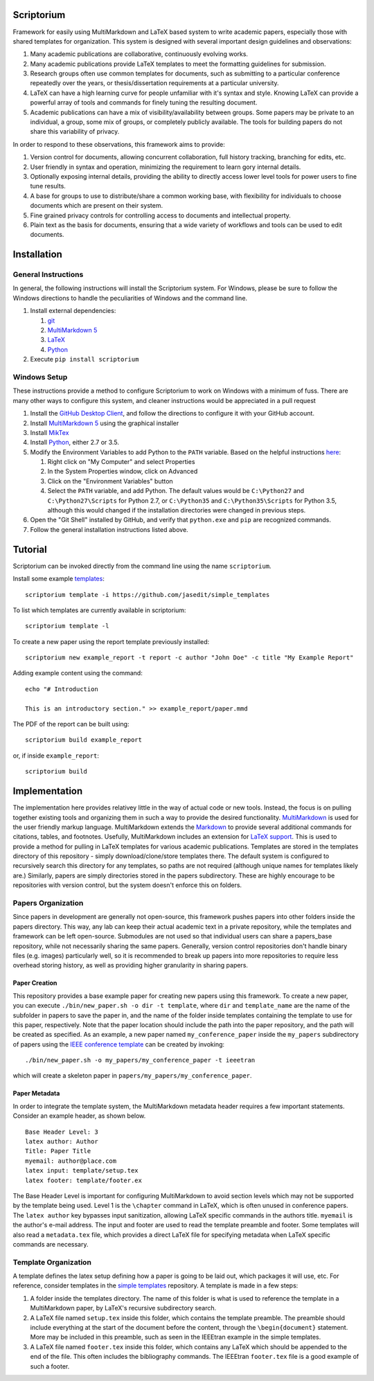 Scriptorium
===========

Framework for easily using MultiMarkdown and LaTeX based system to write
academic papers, especially those with shared templates for
organization. This system is designed with several important design
guidelines and observations:

1. Many academic publications are collaborative, continuously evolving
   works.
2. Many academic publications provide LaTeX templates to meet the
   formatting guidelines for submission.
3. Research groups often use common templates for documents, such as
   submitting to a particular conference repeatedly over the years, or
   thesis/dissertation requirements at a particular university.
4. LaTeX can have a high learning curve for people unfamiliar with it's
   syntax and style. Knowing LaTeX can provide a powerful array of tools
   and commands for finely tuning the resulting document.
5. Academic publications can have a mix of visibility/availability
   between groups. Some papers may be private to an individual, a group,
   some mix of groups, or completely publicly available. The tools for
   building papers do not share this variability of privacy.

In order to respond to these observations, this framework aims to
provide:

1. Version control for documents, allowing concurrent collaboration,
   full history tracking, branching for edits, etc.
2. User friendly in syntax and operation, minimizing the requirement to
   learn gory internal details.
3. Optionally exposing internal details, providing the ability to
   directly access lower level tools for power users to fine tune
   results.
4. A base for groups to use to distribute/share a common working base,
   with flexibility for individuals to choose documents which are
   present on their system.
5. Fine grained privacy controls for controlling access to documents and
   intellectual property.
6. Plain text as the basis for documents, ensuring that a wide variety
   of workflows and tools can be used to edit documents.

Installation
============

General Instructions
--------------------

In general, the following instructions will install the Scriptorium
system. For Windows, please be sure to follow the Windows directions to
handle the peculiarities of Windows and the command line.

1. Install external dependencies:

   1. `git <https://git-scm.com/>`__
   2. `MultiMarkdown 5 <https://github.com/fletcher/MultiMarkdown-5>`__
   3. `LaTeX <http://www.latex-project.org/>`__
   4. `Python <http://python.org/>`__

2. Execute ``pip install scriptorium``

Windows Setup
-------------

These instructions provide a method to configure Scriptorium to work on
Windows with a minimum of fuss. There are many other ways to configure
this system, and cleaner instructions would be appreciated in a pull
request

1. Install the `GitHub Desktop Client <https://desktop.github.com/>`__,
   and follow the directions to configure it with your GitHub account.
2. Install `MultiMarkdown
   5 <https://github.com/fletcher/MultiMarkdown-5/releases>`__ using the
   graphical installer
3. Install `MikTex <http://miktex.org/>`__
4. Install `Python <https://www.python.org/downloads/>`__, either 2.7 or
   3.5.
5. Modify the Environment Variables to add Python to the ``PATH``
   variable. Based on the helpful instructions
   `here <http://stackoverflow.com/questions/23400030/windows-7-add-path>`__:

   1. Right click on "My Computer" and select Properties
   2. In the System Properties window, click on Advanced
   3. Click on the "Environment Variables" button
   4. Select the ``PATH`` variable, and add Python. The default values
      would be ``C:\Python27`` and ``C:\Python27\Scripts`` for Python
      2.7, or ``C:\Python35`` and ``C:\Python35\Scripts`` for Python
      3.5, although this would changed if the installation directories
      were changed in previous steps.

6. Open the "Git Shell" installed by GitHub, and verify that
   ``python.exe`` and ``pip`` are recognized commands.
7. Follow the general installation instructions listed above.

Tutorial
========

Scriptorium can be invoked directly from the command line using the name
``scriptorium``.

Install some example
`templates <https://github.com/jasedit/simple_templates>`__:

::

    scriptorium template -i https://github.com/jasedit/simple_templates

To list which templates are currently available in scriptorium:

::

    scriptorium template -l

To create a new paper using the report template previously installed:

::

    scriptorium new example_report -t report -c author "John Doe" -c title "My Example Report"

Adding example content using the command:

::

    echo "# Introduction

    This is an introductory section." >> example_report/paper.mmd

The PDF of the report can be built using:

::

    scriptorium build example_report

or, if inside ``example_report``:

::

    scriptorium build

Implementation
==============

The implementation here provides relativey little in the way of actual
code or new tools. Instead, the focus is on pulling together existing
tools and organizing them in such a way to provide the desired
functionality.
`MultiMarkdown <http://fletcherpenney.net/multimarkdown/>`__ is used for
the user friendly markup language. MultiMarkdown extends the
`Markdown <http://daringfireball.net/projects/markdown/>`__ to provide
several additional commands for citations, tables, and footnotes.
Usefully, MultiMarkdown includes an extension for `LaTeX
support <https://github.com/fletcher/peg-multimarkdown-latex-support>`__.
This is used to provide a method for pulling in LaTeX templates for
various academic publications. Templates are stored in the templates
directory of this repository - simply download/clone/store templates
there. The default system is configured to recursively search this
directory for any templates, so paths are not required (although unique
names for templates likely are.) Similarly, papers are simply
directories stored in the papers subdirectory. These are highly
encourage to be repositories with version control, but the system
doesn't enforce this on folders.

Papers Organization
-------------------

Since papers in development are generally not open-source, this
framework pushes papers into other folders inside the papers directory.
This way, any lab can keep their actual academic text in a private
repository, while the templates and framework can be left open-source.
Submodules are not used so that individual users can share a
papers\_base repository, while not necessarily sharing the same papers.
Generally, version control repositories don't handle binary files (e.g.
images) particularly well, so it is recommended to break up papers into
more repositories to require less overhead storing history, as well as
providing higher granularity in sharing papers.

Paper Creation
~~~~~~~~~~~~~~

This repository provides a base example paper for creating new papers
using this framework. To create a new paper, you can execute
``./bin/new_paper.sh -o dir -t template``, where ``dir`` and
``template_name`` are the name of the subfolder in papers to save the
paper in, and the name of the folder inside templates containing the
template to use for this paper, respectively. Note that the paper
location should include the path into the paper repository, and the path
will be created as specified. As an example, a new paper named
``my_conference_paper`` inside the ``my_papers`` subdirectory of papers
using the `IEEE conference
template <https://github.com/jasedit/simple_templates>`__ can be created
by invoking:

::

    ./bin/new_paper.sh -o my_papers/my_conference_paper -t ieeetran

which will create a skeleton paper in
``papers/my_papers/my_conference_paper``.

Paper Metadata
~~~~~~~~~~~~~~

In order to integrate the template system, the MultiMarkdown metadata
header requires a few important statements. Consider an example header,
as shown below.

::

    Base Header Level: 3
    latex author: Author
    Title: Paper Title
    myemail: author@place.com
    latex input: template/setup.tex
    latex footer: template/footer.ex

The Base Header Level is important for configuring MultiMarkdown to
avoid section levels which may not be supported by the template being
used. Level 1 is the ``\chapter`` command in LaTeX, which is often
unused in conference papers. The ``latex author`` key bypasses input
sanitization, allowing LaTeX specific commands in the authors title.
``myemail`` is the author's e-mail address. The input and footer are
used to read the template preamble and footer. Some templates will also
read a ``metadata.tex`` file, which provides a direct LaTeX file for
specifying metadata when LaTeX specific commands are necessary.

Template Organization
---------------------

A template defines the latex setup defining how a paper is going to be
laid out, which packages it will use, etc. For reference, consider
templates in the `simple
templates <https://github.com/jasedit/simple_templates>`__ repository. A
template is made in a few steps:

1. A folder inside the templates directory. The name of this folder is
   what is used to reference the template in a MultiMarkdown paper, by
   LaTeX's recursive subdirectory search.
2. A LaTeX file named ``setup.tex`` inside this folder, which contains
   the template preamble. The preamble should include everything at the
   start of the document before the content, through the
   ``\begin{document}`` statement. More may be included in this
   preamble, such as seen in the IEEEtran example in the simple
   templates.
3. A LaTeX file named ``footer.tex`` inside this folder, which contains
   any LaTeX which should be appended to the end of the file. This often
   includes the bibliography commands. The IEEEtran ``footer.tex`` file
   is a good example of such a footer.


